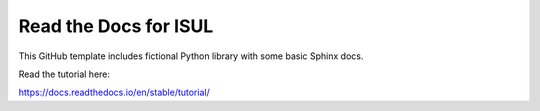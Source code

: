 Read the Docs for ISUL
=======================================

This GitHub template includes fictional Python library
with some basic Sphinx docs.

Read the tutorial here:

https://docs.readthedocs.io/en/stable/tutorial/

